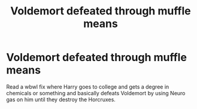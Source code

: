 #+TITLE: Voldemort defeated through muffle means

* Voldemort defeated through muffle means
:PROPERTIES:
:Author: Zinogre-is-best
:Score: 0
:DateUnix: 1608689889.0
:DateShort: 2020-Dec-23
:FlairText: What's That Fic?
:END:
Read a wbwl fix where Harry goes to college and gets a degree in chemicals or something and basically defeats Voldemort by using Neuro gas on him until they destroy the Horcruxes.

